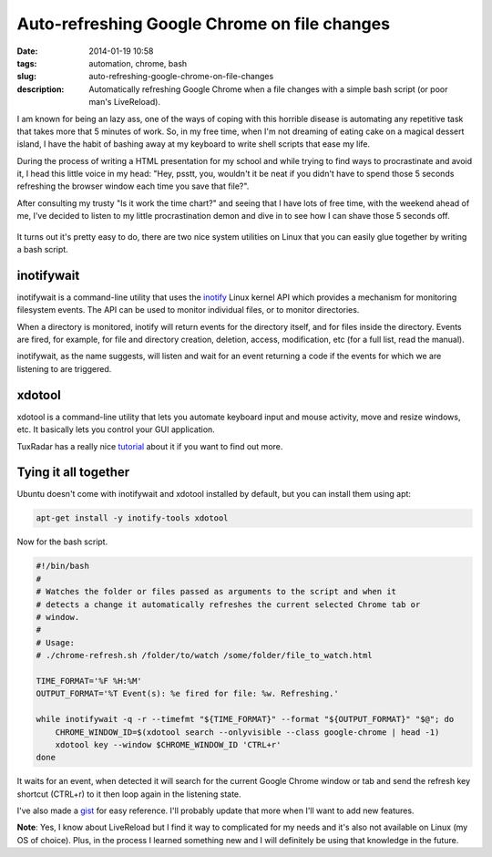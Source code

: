 Auto-refreshing Google Chrome on file changes
#############################################
:date: 2014-01-19 10:58
:tags: automation, chrome, bash
:slug: auto-refreshing-google-chrome-on-file-changes
:description: Automatically refreshing Google Chrome when a file changes with a simple bash script (or poor man's LiveReload).

I am known for being an lazy ass, one of the ways of coping with this horrible disease is automating any repetitive task that takes more that 5 minutes of work. So, in my free time, when I'm not dreaming of eating cake on a magical dessert island, I have the habit of bashing away at my keyboard to write shell scripts that ease my life.

During the process of writing a HTML presentation for my school and while trying to find ways to procrastinate and avoid it, I head this little voice in my head: "Hey, psstt, you, wouldn't it be neat if you didn't have to spend those 5 seconds refreshing the browser window each time you save that file?".

After consulting my trusty "Is it work the time chart?" and seeing that I have lots of free time, with the weekend ahead of me, I've decided to listen to my little procrastination demon and dive in to see how I can shave those 5 seconds off.

.. figure:: http://imgs.xkcd.com/comics/is_it_worth_the_time.png
    :align: center
    :target: http://xkcd.com/1205/

It turns out it's pretty easy to do, there are two nice system utilities on Linux that you can easily glue together by writing a bash script.


inotifywait
-----------

inotifywait is a command-line utility that uses the `inotify <http://linux.die.net/man/7/inotify>`_ Linux kernel API which provides a mechanism for monitoring filesystem events. The API can be used to monitor individual files, or to monitor directories.

When a directory is monitored, inotify  will  return  events  for  the  directory itself, and for files inside the directory. Events are fired, for example, for file and directory creation, deletion, access, modification, etc (for a full list, read the manual).

inotifywait, as the name suggests, will listen and wait for an event returning a code if the events for which we are listening to are triggered.


xdotool
-------

xdotool is a command-line utility that lets you automate keyboard input and mouse activity, move and resize windows, etc. It basically lets you control your GUI application.

TuxRadar has a really nice `tutorial <http://tuxradar.com/content/xdotool-script-your-mouse>`_ about it if you want to find out more.

Tying it all together
---------------------

Ubuntu doesn't come with inotifywait and xdotool installed by default, but you can install them using apt:

..  code-block:: console

    apt-get install -y inotify-tools xdotool

Now for the bash script.

.. code-block:: bash

    #!/bin/bash
    #
    # Watches the folder or files passed as arguments to the script and when it
    # detects a change it automatically refreshes the current selected Chrome tab or
    # window.
    #
    # Usage:
    # ./chrome-refresh.sh /folder/to/watch /some/folder/file_to_watch.html

    TIME_FORMAT='%F %H:%M'
    OUTPUT_FORMAT='%T Event(s): %e fired for file: %w. Refreshing.'

    while inotifywait -q -r --timefmt "${TIME_FORMAT}" --format "${OUTPUT_FORMAT}" "$@"; do
        CHROME_WINDOW_ID=$(xdotool search --onlyvisible --class google-chrome | head -1)
        xdotool key --window $CHROME_WINDOW_ID 'CTRL+r'
    done

It waits for an event, when detected it will search for the current Google Chrome window or tab and send the refresh key shortcut (CTRL+r) to it then loop again in the listening state.

I've also made a `gist <https://gist.github.com/razius/8503625>`_ for easy reference. I'll probably update that more when I'll want to add new features.

**Note**: Yes, I know about LiveReload but I find it way to complicated for my needs and it's also not available on Linux (my OS of choice). Plus, in the process I learned something new and I will definitely be using that knowledge in the future.


